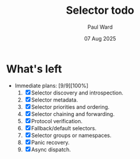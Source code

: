 #+TITLE: Selector todo
#+AUTHOR: Paul Ward
#+DATE: 07 Aug 2025

* What's left
 * Immediate plans: [9/9][100%]
     1. [X] Selector discovery and introspection.
     2. [X] Selector metadata.
     3. [X] Selector priorities and ordering.
     4. [X] Selector chaining and forwarding.
     5. [X] Protocol verification.
     6. [X] Fallback/default selectors.
     7. [X] Selector groups or namespaces.
     8. [X] Panic recovery.
     9. [X] Async dispatch.
